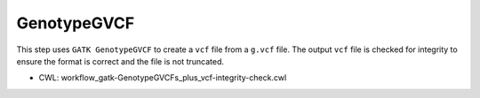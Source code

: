 ============
GenotypeGVCF
============

This step uses ``GATK GenotypeGVCF`` to create a ``vcf`` file from a ``g.vcf`` file.
The output ``vcf`` file is checked for integrity to ensure the format is correct and the file is not truncated.

* CWL: workflow_gatk-GenotypeGVCFs_plus_vcf-integrity-check.cwl
